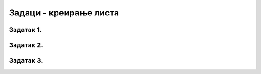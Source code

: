 Задаци - креирање листа
-----------------------

Задатак 1.
''''''''''

.. questionnote::

    Направите листу помоћу *list comprehension* у којој су вредности 1, 3, 6, 10, 15 ..., односно збирови узастопних природних бројева од 1 до n за свако n од 1 до 20.

.. moguće rešenje

    [sum(range(1,n+1)) for n in range(1,21)]


.. activecode:: zadatak1_1_1
    :runortest: n
    :nocodelens:

    # -*- acsection: general-init -*-
    # Izmeni prvu liniju koda tako da bude oblika
    # lista = [___ for n in range(___, ___)]
    # i umesto linija stavi odgovarajuce izraze
    # -*- acsection: main -*-
    lista = []
    print(lista)
    # -*- acsection: after-main -*-
    ====
    from unittest.gui import TestCaseGui
    class myTests(TestCaseGui):
        def testOne(self):
            for n in [20]:
                lista = [sum(range(1,k+1)) for k in range(1, n+1)]
                expected = str(lista)
                actual = "\n".join(acStdout(n=n))
                correct = (actual == expected)
                expected = expected.replace("\n", "<br>")
                actual = actual.replace("\n","<br>")
                if correct:
                    comment = 'Добијен је исправан резултат' % (n,)
                else:
                    comment = 'Програм даје погрешан резултат:<br>добијено је<br>%s<br>а очекивано<br>%s'
                    comment = comment % (actual, expected)
                self.appendResult(correct, actual, expected, comment)
                
    myTests().main()



Задатак 2.
''''''''''

.. questionnote:: 
    
    Направите листу ["1. broj", "2. broj" ... "20. broj"] помоћу list comprehension.

.. moguće rešenje 

    [str(i)+'. broj' for i in range(1,21)]

.. activecode:: zadatak1-2_2
    :runortest: n
    :nocodelens:

    # -*- acsection: general-init -*-
    # Izmeni prvu liniju koda tako da bude oblika
    # lista = [___ +'. broj' ___] 
    # i umesto linija stavi odgovarajuce izraze
    # -*- acsection: main -*-
    lista = []
    print(lista)
    # -*- acsection: after-main -*-
    ====
    from unittest.gui import TestCaseGui
    class myTests(TestCaseGui):
        def testOne(self):
            for n in [20]:
                lista = [str(i)+'. broj' for i in range(1,n+1)]
                expected = str(lista)
                actual = "\n".join(acStdout(n=n))
                correct = (actual == expected)
                expected = expected.replace("\n", "<br>")
                actual = actual.replace("\n","<br>")
                if correct:
                    comment = 'Добијен је исправан резултат' % (n,)
                else:
                    comment = 'Програм даје погрешан резултат:<br>добијено је<br>%s<br>а очекивано<br>%s'
                    comment = comment % (actual, expected)
                self.appendResult(correct, actual, expected, comment)
                
    myTests().main()



Задатак 3.
''''''''''

.. questionnote::
    
    Направите листу свих цифара свих бројева од 1 до 100.

.. moguće rešenje 

    [str(i)[j] for i in range(1,101) for j in range(len(str(i)))]

.. activecode:: zadatak1-3_3
    :runortest: n
    :nocodelens:

    # -*- acsection: general-init -*-
    # Izmeni prvu liniju koda tako da bude oblika
    # lista = [___ for i in range(___) for j in range(___)]
    # i umesto linija stavi odgovarajuce izraze
    # -*- acsection: main -*-
    lista = []
    print(lista)
    # -*- acsection: after-main -*-
    ====
    from unittest.gui import TestCaseGui
    class myTests(TestCaseGui):
        def testOne(self):
            for n in [100]:
                lista = [str(i)[j] for i in range(1,n+1) for j in range(len(str(i)))]
                expected = str(lista)
                actual = "\n".join(acStdout(n=n))
                correct = (actual == expected)
                expected = expected.replace("\n", "<br>")
                actual = actual.replace("\n","<br>")
                if correct:
                    comment = 'Добијен је исправан резултат' % (n,)
                else:
                    comment = 'Програм даје погрешан резултат:<br>добијено је<br>%s<br>а очекивано<br>%s'
                    comment = comment % (actual, expected)
                self.appendResult(correct, actual, expected, comment)
                
    myTests().main()
